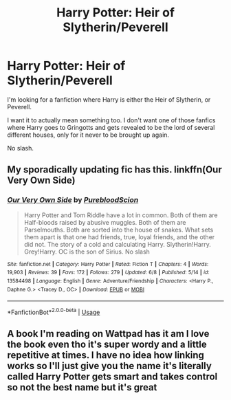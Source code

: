 #+TITLE: Harry Potter: Heir of Slytherin/Peverell

* Harry Potter: Heir of Slytherin/Peverell
:PROPERTIES:
:Author: EloImFizzy
:Score: 5
:DateUnix: 1594777135.0
:DateShort: 2020-Jul-15
:FlairText: Request
:END:
I'm looking for a fanfiction where Harry is either the Heir of Slytherin, or Peverell.

I want it to actually mean something too. I don't want one of those fanfics where Harry goes to Gringotts and gets revealed to be the lord of several different houses, only for it never to be brought up again.

No slash.


** My sporadically updating fic has this. linkffn(Our Very Own Side)
:PROPERTIES:
:Author: Zeus_Kira
:Score: 1
:DateUnix: 1594804313.0
:DateShort: 2020-Jul-15
:END:

*** [[https://www.fanfiction.net/s/13584498/1/][*/Our Very Own Side/*]] by [[https://www.fanfiction.net/u/13044036/PurebloodScion][/PurebloodScion/]]

#+begin_quote
  Harry Potter and Tom Riddle have a lot in common. Both of them are Half-bloods raised by abusive muggles. Both of them are Parselmouths. Both are sorted into the house of snakes. What sets them apart is that one had friends, true, loyal friends, and the other did not. The story of a cold and calculating Harry. Slytherin!Harry. Grey!Harry. OC is the son of Sirius. No slash
#+end_quote

^{/Site/:} ^{fanfiction.net} ^{*|*} ^{/Category/:} ^{Harry} ^{Potter} ^{*|*} ^{/Rated/:} ^{Fiction} ^{T} ^{*|*} ^{/Chapters/:} ^{4} ^{*|*} ^{/Words/:} ^{19,903} ^{*|*} ^{/Reviews/:} ^{39} ^{*|*} ^{/Favs/:} ^{172} ^{*|*} ^{/Follows/:} ^{279} ^{*|*} ^{/Updated/:} ^{6/8} ^{*|*} ^{/Published/:} ^{5/14} ^{*|*} ^{/id/:} ^{13584498} ^{*|*} ^{/Language/:} ^{English} ^{*|*} ^{/Genre/:} ^{Adventure/Friendship} ^{*|*} ^{/Characters/:} ^{<Harry} ^{P.,} ^{Daphne} ^{G.>} ^{<Tracey} ^{D.,} ^{OC>} ^{*|*} ^{/Download/:} ^{[[http://www.ff2ebook.com/old/ffn-bot/index.php?id=13584498&source=ff&filetype=epub][EPUB]]} ^{or} ^{[[http://www.ff2ebook.com/old/ffn-bot/index.php?id=13584498&source=ff&filetype=mobi][MOBI]]}

--------------

*FanfictionBot*^{2.0.0-beta} | [[https://github.com/tusing/reddit-ffn-bot/wiki/Usage][Usage]]
:PROPERTIES:
:Author: FanfictionBot
:Score: 1
:DateUnix: 1594804331.0
:DateShort: 2020-Jul-15
:END:


** A book I'm reading on Wattpad has it am I love the book even tho it's super wordy and a little repetitive at times. I have no idea how linking works so I'll just give you the name it's literally called Harry Potter gets smart and takes control so not the best name but it's great
:PROPERTIES:
:Author: ABoredGCSEStudent
:Score: 1
:DateUnix: 1597067815.0
:DateShort: 2020-Aug-10
:END:
